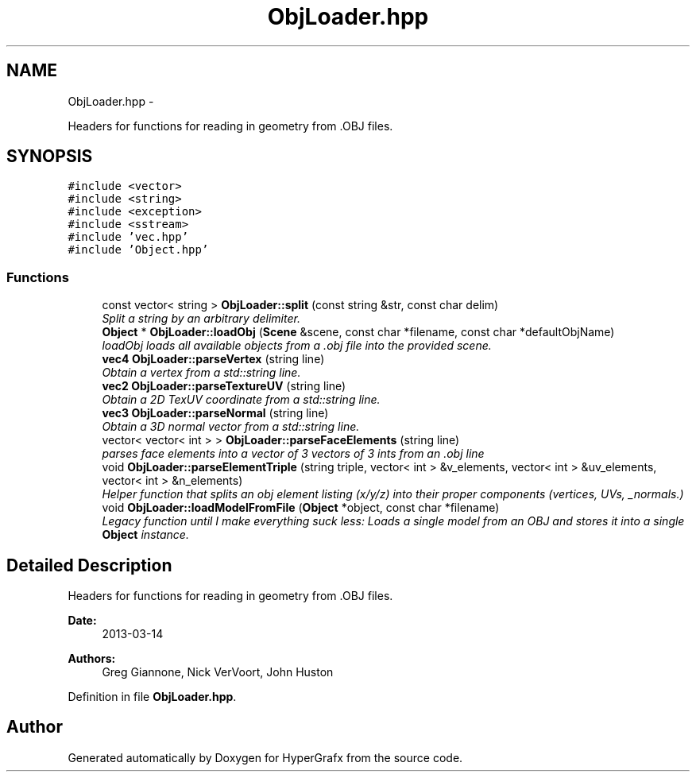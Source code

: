 .TH "ObjLoader.hpp" 3 "Fri Mar 29 2013" "Version 31337" "HyperGrafx" \" -*- nroff -*-
.ad l
.nh
.SH NAME
ObjLoader.hpp \- 
.PP
Headers for functions for reading in geometry from \&.OBJ files\&.  

.SH SYNOPSIS
.br
.PP
\fC#include <vector>\fP
.br
\fC#include <string>\fP
.br
\fC#include <exception>\fP
.br
\fC#include <sstream>\fP
.br
\fC#include 'vec\&.hpp'\fP
.br
\fC#include 'Object\&.hpp'\fP
.br

.SS "Functions"

.in +1c
.ti -1c
.RI "const vector< string > \fBObjLoader::split\fP (const string &str, const char delim)"
.br
.RI "\fISplit a string by an arbitrary delimiter\&. \fP"
.ti -1c
.RI "\fBObject\fP * \fBObjLoader::loadObj\fP (\fBScene\fP &scene, const char *filename, const char *defaultObjName)"
.br
.RI "\fIloadObj loads all available objects from a \&.obj file into the provided scene\&. \fP"
.ti -1c
.RI "\fBvec4\fP \fBObjLoader::parseVertex\fP (string line)"
.br
.RI "\fIObtain a vertex from a std::string line\&. \fP"
.ti -1c
.RI "\fBvec2\fP \fBObjLoader::parseTextureUV\fP (string line)"
.br
.RI "\fIObtain a 2D TexUV coordinate from a std::string line\&. \fP"
.ti -1c
.RI "\fBvec3\fP \fBObjLoader::parseNormal\fP (string line)"
.br
.RI "\fIObtain a 3D normal vector from a std::string line\&. \fP"
.ti -1c
.RI "vector< vector< int > > \fBObjLoader::parseFaceElements\fP (string line)"
.br
.RI "\fIparses face elements into a vector of 3 vectors of 3 ints from an \&.obj line \fP"
.ti -1c
.RI "void \fBObjLoader::parseElementTriple\fP (string triple, vector< int > &v_elements, vector< int > &uv_elements, vector< int > &n_elements)"
.br
.RI "\fIHelper function that splits an obj element listing (x/y/z) into their proper components (vertices, UVs, _normals\&.) \fP"
.ti -1c
.RI "void \fBObjLoader::loadModelFromFile\fP (\fBObject\fP *object, const char *filename)"
.br
.RI "\fILegacy function until I make everything suck less: Loads a single model from an OBJ and stores it into a single \fBObject\fP instance\&. \fP"
.in -1c
.SH "Detailed Description"
.PP 
Headers for functions for reading in geometry from \&.OBJ files\&. 

\fBDate:\fP
.RS 4
2013-03-14 
.RE
.PP
\fBAuthors:\fP
.RS 4
Greg Giannone, Nick VerVoort, John Huston 
.RE
.PP

.PP
Definition in file \fBObjLoader\&.hpp\fP\&.
.SH "Author"
.PP 
Generated automatically by Doxygen for HyperGrafx from the source code\&.
